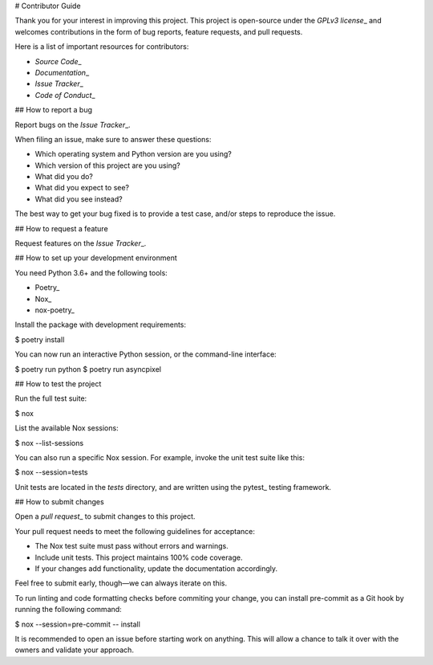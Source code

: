 # Contributor Guide

Thank you for your interest in improving this project.
This project is open-source under the `GPLv3 license`\_ and
welcomes contributions in the form of bug reports, feature requests, and pull requests.

Here is a list of important resources for contributors:

- `Source Code`\_
- `Documentation`\_
- `Issue Tracker`\_
- `Code of Conduct`\_

.. \_GPLv3 license: https://opensource.org/licenses/GPL-3.0
.. \_Source Code: https://github.com/Darkflame72/asyncpixel
.. \_Documentation: https://asyncpixel.readthedocs.io/
.. \_Issue Tracker: https://github.com/Darkflame72/asyncpixel/issues

## How to report a bug

Report bugs on the `Issue Tracker`\_.

When filing an issue, make sure to answer these questions:

- Which operating system and Python version are you using?
- Which version of this project are you using?
- What did you do?
- What did you expect to see?
- What did you see instead?

The best way to get your bug fixed is to provide a test case,
and/or steps to reproduce the issue.

## How to request a feature

Request features on the `Issue Tracker`\_.

## How to set up your development environment

You need Python 3.6+ and the following tools:

- Poetry\_
- Nox\_
- nox-poetry\_

Install the package with development requirements:

.. code:: console

$ poetry install

You can now run an interactive Python session,
or the command-line interface:

.. code:: console

$ poetry run python
$ poetry run asyncpixel

.. \_Poetry: https://python-poetry.org/
.. \_Nox: https://nox.thea.codes/
.. \_nox-poetry: https://nox-poetry.readthedocs.io/

## How to test the project

Run the full test suite:

.. code:: console

$ nox

List the available Nox sessions:

.. code:: console

$ nox --list-sessions

You can also run a specific Nox session.
For example, invoke the unit test suite like this:

.. code:: console

$ nox --session=tests

Unit tests are located in the `tests` directory,
and are written using the pytest\_ testing framework.

.. \_pytest: https://pytest.readthedocs.io/

## How to submit changes

Open a `pull request`\_ to submit changes to this project.

Your pull request needs to meet the following guidelines for acceptance:

- The Nox test suite must pass without errors and warnings.
- Include unit tests. This project maintains 100% code coverage.
- If your changes add functionality, update the documentation accordingly.

Feel free to submit early, though—we can always iterate on this.

To run linting and code formatting checks before commiting your change, you can install pre-commit as a Git hook by running the following command:

.. code:: console

$ nox --session=pre-commit -- install

It is recommended to open an issue before starting work on anything.
This will allow a chance to talk it over with the owners and validate your approach.

.. \_pull request: https://github.com/Obsidion-dev/asyncpixel/pulls
.. github-only
.. \_Code of Conduct: CODE_OF_CONDUCT.rst
